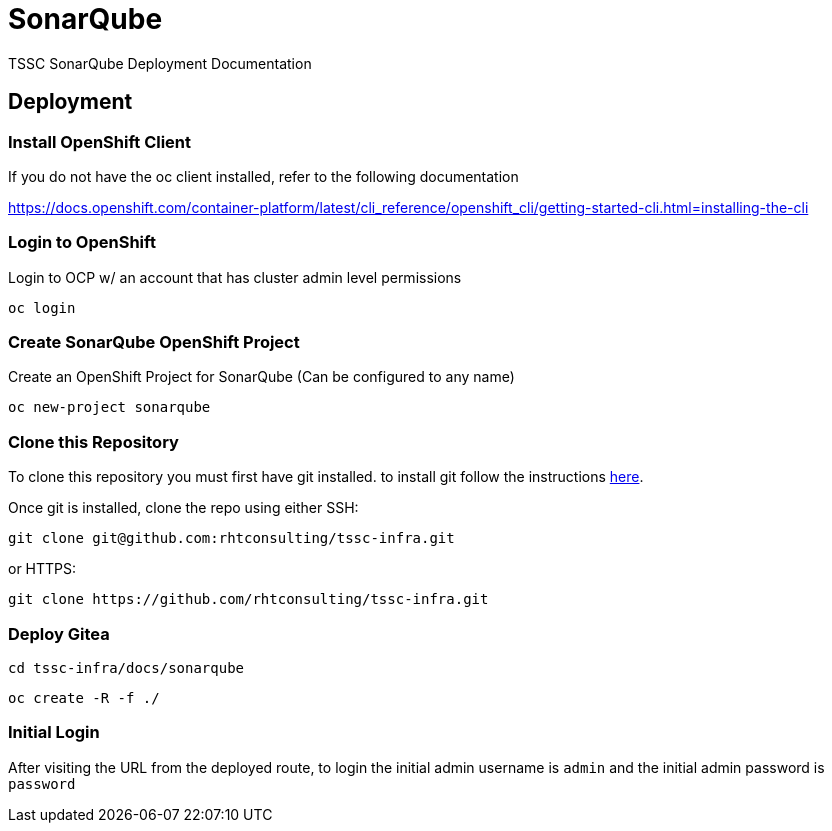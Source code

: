 = SonarQube
TSSC SonarQube Deployment Documentation

== Deployment

=== Install OpenShift Client 
If you do not have the oc client installed, refer to the following documentation

https://docs.openshift.com/container-platform/latest/cli_reference/openshift_cli/getting-started-cli.html=installing-the-cli

=== Login to OpenShift
Login to OCP w/ an account that has cluster admin level permissions

```
oc login
```

=== Create SonarQube OpenShift Project
Create an OpenShift Project for SonarQube (Can be configured to any name)

```
oc new-project sonarqube
```

=== Clone this Repository
To clone this repository you must first have git installed. to install git follow the instructions https://git-scm.com/book/en/v2/Getting-Started-Installing-Git[here]. 

Once git is installed, clone the repo using either SSH:

```
git clone git@github.com:rhtconsulting/tssc-infra.git
```

or HTTPS:

```
git clone https://github.com/rhtconsulting/tssc-infra.git
```

=== Deploy Gitea

```
cd tssc-infra/docs/sonarqube
```
```
oc create -R -f ./ 
```

=== Initial Login
After visiting the URL from the deployed route, to login the initial admin username is `admin` and the initial admin password is `password`
